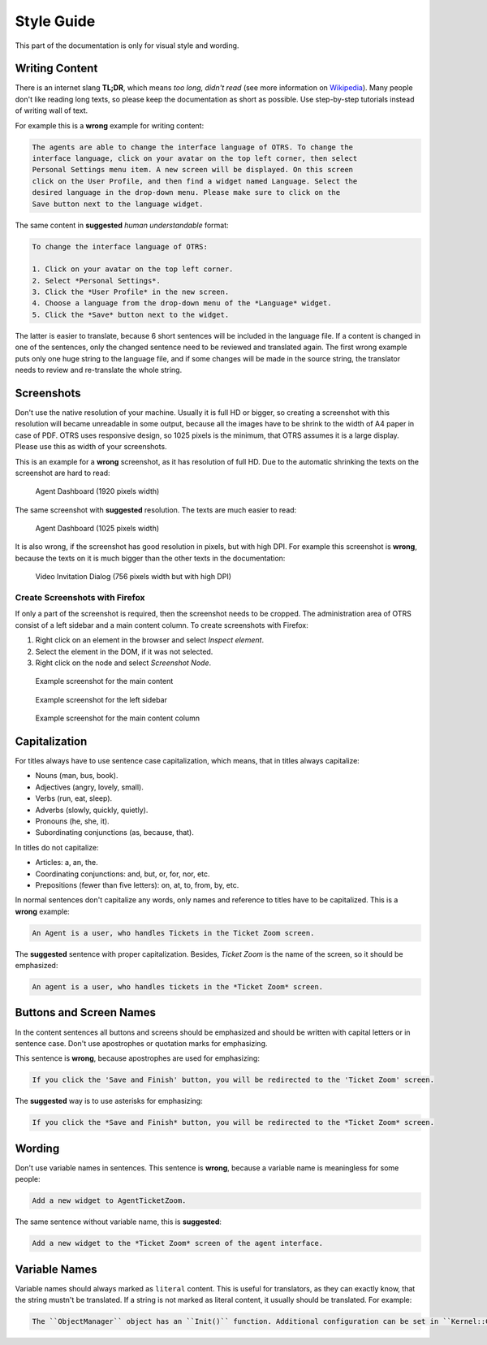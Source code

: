 Style Guide
===========

This part of the documentation is only for visual style and wording.


Writing Content
---------------

There is an internet slang **TL;DR**, which means *too long, didn't read* (see more information on `Wikipedia <https://en.wikipedia.org/wiki/TL;DR>`__). Many people don't like reading long texts, so please keep the documentation as short as possible. Use step-by-step tutorials instead of writing wall of text.

For example this is a **wrong** example for writing content:

.. code-block:: rst

   The agents are able to change the interface language of OTRS. To change the
   interface language, click on your avatar on the top left corner, then select
   Personal Settings menu item. A new screen will be displayed. On this screen
   click on the User Profile, and then find a widget named Language. Select the
   desired language in the drop-down menu. Please make sure to click on the
   Save button next to the language widget.

The same content in **suggested** *human understandable* format:

.. code-block:: rst

   To change the interface language of OTRS:

   1. Click on your avatar on the top left corner.
   2. Select *Personal Settings*.
   3. Click the *User Profile* in the new screen.
   4. Choose a language from the drop-down menu of the *Language* widget.
   5. Click the *Save* button next to the widget.

The latter is easier to translate, because 6 short sentences will be included in the language file. If a content is changed in one of the sentences, only the changed sentence need to be reviewed and translated again. The first wrong example puts only one huge string to the language file, and if some changes will be made in the source string, the translator needs to review and re-translate the whole string.


Screenshots
-----------

Don't use the native resolution of your machine. Usually it is full HD or bigger, so creating a screenshot with this resolution will became unreadable in some output, because all the images have to be shrink to the width of A4 paper in case of PDF. OTRS uses responsive design, so 1025 pixels is the minimum, that OTRS assumes it is a large display. Please use this as width of your screenshots.

.. seealso::

   The resolution can be set in all web browser with a feature called *mobile mode* or *responsive design*. Check your browser user manual for the usage of the feature and set the width of the screen to 1025 pixels.

This is an example for a **wrong** screenshot, as it has resolution of full HD. Due to the automatic shrinking the texts on the screenshot are hard to read:

.. figure:: images/screenshot-1920.png
   :alt: Agent Dashboard (1920 pixels width)

   Agent Dashboard (1920 pixels width)

The same screenshot with **suggested** resolution. The texts are much easier to read:

.. figure:: images/screenshot-1025.png
   :alt: Agent Dashboard (1025 pixels width)

   Agent Dashboard (1025 pixels width)

It is also wrong, if the screenshot has good resolution in pixels, but with high DPI. For example this screenshot is **wrong**, because the texts on it is much bigger than the other texts in the documentation:

.. figure:: images/AgentVideoInvitationDialog.png
   :alt: Video Invitation Dialog (756 pixels width but with high DPI)

   Video Invitation Dialog (756 pixels width but with high DPI)


Create Screenshots with Firefox
~~~~~~~~~~~~~~~~~~~~~~~~~~~~~~~

If only a part of the screenshot is required, then the screenshot needs to be cropped. The administration area of OTRS consist of a left sidebar and a main content column. To create screenshots with Firefox:

1. Right click on an element in the browser and select *Inspect element*.
2. Select the element in the DOM, if it was not selected.
3. Right click on the node and select *Screenshot Node*.

.. figure:: images/cropping-main.png
   :alt: Example screenshot for the main content

   Example screenshot for the main content

.. figure:: images/cropping-sidebar.png
   :alt: Example screenshot for the left sidebar

   Example screenshot for the left sidebar

.. figure:: images/cropping-content.png
   :alt: Example screenshot for the content column

   Example screenshot for the main content column


Capitalization
--------------

For titles always have to use sentence case capitalization, which means, that in titles always capitalize:

- Nouns (man, bus, book).
- Adjectives (angry, lovely, small).
- Verbs (run, eat, sleep).
- Adverbs (slowly, quickly, quietly).
- Pronouns (he, she, it).
- Subordinating conjunctions (as, because, that).

In titles do not capitalize:

- Articles: a, an, the.
- Coordinating conjunctions: and, but, or, for, nor, etc.
- Prepositions (fewer than five letters): on, at, to, from, by, etc.

In normal sentences don't capitalize any words, only names and reference to titles have to be capitalized. This is a **wrong** example:

.. code-block:: rst

   An Agent is a user, who handles Tickets in the Ticket Zoom screen.

The **suggested** sentence with proper capitalization. Besides, *Ticket Zoom* is the name of the screen, so it should be emphasized:

.. code-block:: rst

   An agent is a user, who handles tickets in the *Ticket Zoom* screen.


Buttons and Screen Names
------------------------

In the content sentences all buttons and screens should be emphasized and should be written with capital letters or in sentence case. Don't use apostrophes or quotation marks for emphasizing.

This sentence is **wrong**, because apostrophes are used for emphasizing:

.. code-block:: rst

   If you click the 'Save and Finish' button, you will be redirected to the 'Ticket Zoom' screen.

The **suggested** way is to use asterisks for emphasizing:

.. code-block:: rst

   If you click the *Save and Finish* button, you will be redirected to the *Ticket Zoom* screen.


Wording
-------

Don't use variable names in sentences. This sentence is **wrong**, because a variable name is meaningless for some people:

.. code-block:: rst

   Add a new widget to AgentTicketZoom.

The same sentence without variable name, this is **suggested**:

.. code-block:: rst

   Add a new widget to the *Ticket Zoom* screen of the agent interface.


Variable Names
--------------

Variable names should always marked as ``literal`` content. This is useful for translators, as they can exactly know, that the string mustn't be translated. If a string is not marked as literal content, it usually should be translated. For example:

.. code-block:: rst

   The ``ObjectManager`` object has an ``Init()`` function. Additional configuration can be set in ``Kernel::Config::Config.pm`` file.
